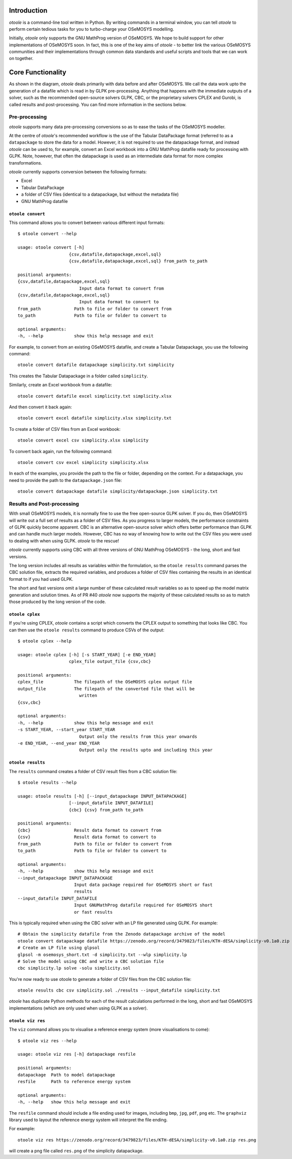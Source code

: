 .. _functionality:

Introduction
------------

*otoole* is a command-line tool written in Python. By writing commands in a terminal
window, you can tell *otoole* to perform certain tedious tasks for you to turbo-charge
your OSeMOSYS modelling.

Initially, *otoole* only supports the GNU MathProg version of OSeMOSYS. We hope to build
support for other implementations of OSeMOSYS soon. In fact, this is one of the key aims
of *otoole* - to better link the various OSeMOSYS communities and their implementations
through common data standards and useful scripts and tools that we can work on together.

Core Functionality
------------------

.. image:: img/osemosys_dataflow.png

As shown in the diagram, *otoole* deals primarily with data before and after OSeMOSYS.
We call the data work upto the generation of a datafile which is read in by GLPK
pre-processing.  Anything that happens with the immediate outputs of a solver, such as
the recommended open-source solvers GLPK, CBC, or the proprietary solvers CPLEX and Gurobi,
is called results and post-processing. You can find more information in the sections below.

Pre-processing
~~~~~~~~~~~~~~

*otoole* supports many data pre-processing conversions so as to ease the tasks of
the OSeMOSYS modeller.

At the centre of *otoole*'s recommended workflow is the use of the Tabular DataPackage
format (referred to as a ``datapackage`` to store the data for a model.
However, it is not required to use the datapackage format,
and instead *otoole* can be used to, for example,
convert an Excel workbook into a GNU MathProg datafile ready for processing with GLPK.
Note, however, that often the datapackage is used as an intermediate data format for more
complex transformations.

*otoole* currently supports conversion between the following formats:

- Excel
- Tabular DataPackage
- a folder of CSV files (identical to a datapackage, but without the metadata file)
- GNU MathProg datafile

``otoole convert``
==================

This command allows you to convert between various different input formats::

    $ otoole convert --help

    usage: otoole convert [-h]
                        {csv,datafile,datapackage,excel,sql}
                        {csv,datafile,datapackage,excel,sql} from_path to_path

    positional arguments:
    {csv,datafile,datapackage,excel,sql}
                            Input data format to convert from
    {csv,datafile,datapackage,excel,sql}
                            Input data format to convert to
    from_path             Path to file or folder to convert from
    to_path               Path to file or folder to convert to

    optional arguments:
    -h, --help            show this help message and exit

For example, to convert from an existing OSeMOSYS datafile, and create a Tabular Datapackage, you
use the following command::

    otoole convert datafile datapackage simplicity.txt simplicity

This creates the Tabular Datapackage in a folder called ``simplicity``.

Similarly, create an Excel workbook from a datafile::

    otoole convert datafile excel simplicity.txt simplicity.xlsx

And then convert it back again::

    otoole convert excel datafile simplicity.xlsx simplicity.txt

To create a folder of CSV files from an Excel workbook::

    otoole convert excel csv simplicity.xlsx simplicity

To convert back again, run the following command::

    otoole convert csv excel simplicity simplicity.xlsx

In each of the examples, you provide the path to the file or folder, depending on the context.
For a datapackage, you need to provide the path to the ``datapackage.json`` file::

    otoole convert datapackage datafile simplicity/datapackage.json simplicity.txt

Results and Post-processing
~~~~~~~~~~~~~~~~~~~~~~~~~~~

With small OSeMOSYS models, it is normally fine to use the free open-source GLPK solver.
If you do, then OSeMOSYS will write out a full set of results as a folder of CSV files.
As you progress to larger models, the performance constraints of GLPK quickly become apparent.
CBC is an alternative open-source solver which offers better performance than GLPK and can handle
much larger models. However, CBC has no way of knowing how to write out the CSV files you were used
to dealing with when using GLPK.  *otoole* to the rescue!

*otoole* currently supports using CBC with all three versions of GNU MathProg OSeMOSYS
- the long, short and fast versions.

The long version includes all results as variables within the formulation,
so the ``otoole results`` command parses the CBC solution file,
extracts the required variables, and produces a folder of CSV files containing the results
in an identical format to if you had used GLPK.

The short and fast versions omit a large number of these calculated result variables
so as to speed up the model matrix generation and solution times.
As of PR #40 *otoole* now supports the majority of these calculated results so as to match
those produced by the long version of the code.

``otoole cplex``
================

If you're using CPLEX, *otoole* contains a script which converts the CPLEX output to
something that looks like CBC. You can then use the ``otoole results`` command to
produce CSVs of the output::

    $ otoole cplex --help

    usage: otoole cplex [-h] [-s START_YEAR] [-e END_YEAR]
                        cplex_file output_file {csv,cbc}

    positional arguments:
    cplex_file            The filepath of the OSeMOSYS cplex output file
    output_file           The filepath of the converted file that will be
                            written
    {csv,cbc}

    optional arguments:
    -h, --help            show this help message and exit
    -s START_YEAR, --start_year START_YEAR
                            Output only the results from this year onwards
    -e END_YEAR, --end_year END_YEAR
                            Output only the results upto and including this year


``otoole results``
==================


The ``results`` command creates a folder of CSV result files from a CBC solution file::

    $ otoole results --help

    usage: otoole results [-h] [--input_datapackage INPUT_DATAPACKAGE]
                        [--input_datafile INPUT_DATAFILE]
                        {cbc} {csv} from_path to_path

    positional arguments:
    {cbc}                 Result data format to convert from
    {csv}                 Result data format to convert to
    from_path             Path to file or folder to convert from
    to_path               Path to file or folder to convert to

    optional arguments:
    -h, --help            show this help message and exit
    --input_datapackage INPUT_DATAPACKAGE
                          Input data package required for OSeMOSYS short or fast
                          results
    --input_datafile INPUT_DATAFILE
                          Input GNUMathProg datafile required for OSeMOSYS short
                          or fast results


This is typically required when using the CBC solver with an LP file generated using
GLPK. For example::

    # Obtain the simplicity datafile from the Zenodo datapackage archive of the model
    otoole convert datapackage datafile https://zenodo.org/record/3479823/files/KTH-dESA/simplicity-v0.1a0.zip simplicity.txt
    # Create an LP file using glpsol
    glpsol -m osemosys_short.txt -d simplicity.txt --wlp simplicity.lp
    # Solve the model using CBC and write a CBC solution file
    cbc simplicity.lp solve -solu simplicity.sol

You're now ready to use otoole to generate a folder of CSV files from the CBC solution file::

    otoole results cbc csv simplicity.sol ./results --input_datafile simplicity.txt

*otoole* has duplicate Python methods for each of the result calculations performed in the long, short and fast OSeMOSYS
implementations (which are only used when using GLPK as a solver).

``otoole viz res``
==================

The ``viz`` command allows you to visualise a reference energy system (more visualisations to come)::

    $ otoole viz res --help

    usage: otoole viz res [-h] datapackage resfile

    positional arguments:
    datapackage  Path to model datapackage
    resfile      Path to reference energy system

    optional arguments:
    -h, --help   show this help message and exit

The ``resfile`` command should include a file ending used for images,
including ``bmp``, ``jpg``, ``pdf``, ``png`` etc. The ``graphviz`` library used to layout the
reference energy system will interpret the file ending.

For example::

    otoole viz res https://zenodo.org/record/3479823/files/KTH-dESA/simplicity-v0.1a0.zip res.png

will create a png file called ``res.png`` of the simplicity datapackage.
